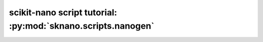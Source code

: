 =============================================================
scikit-nano script tutorial: :py:mod:`sknano.scripts.nanogen`
=============================================================
